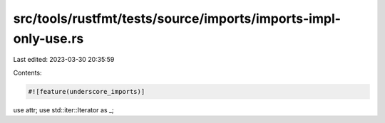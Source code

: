 src/tools/rustfmt/tests/source/imports/imports-impl-only-use.rs
===============================================================

Last edited: 2023-03-30 20:35:59

Contents:

.. code-block:: rs

    #![feature(underscore_imports)]

use attr;
use std::iter::Iterator as _;


